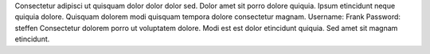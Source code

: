Consectetur adipisci ut quisquam dolor dolor dolor sed.
Dolor amet sit porro dolore quiquia.
Ipsum etincidunt neque quiquia dolore.
Quisquam dolorem modi quisquam tempora dolore consectetur magnam.
Username: Frank
Password: steffen
Consectetur dolorem porro ut voluptatem dolore.
Modi est est dolor etincidunt quiquia.
Sed amet sit magnam etincidunt.
